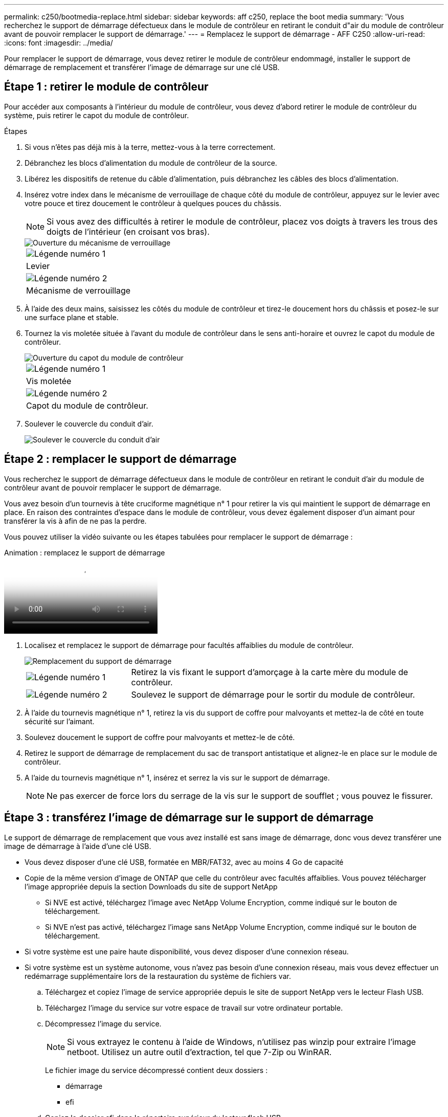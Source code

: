 ---
permalink: c250/bootmedia-replace.html 
sidebar: sidebar 
keywords: aff c250, replace the boot media 
summary: 'Vous recherchez le support de démarrage défectueux dans le module de contrôleur en retirant le conduit d"air du module de contrôleur avant de pouvoir remplacer le support de démarrage.' 
---
= Remplacez le support de démarrage - AFF C250
:allow-uri-read: 
:icons: font
:imagesdir: ../media/


[role="lead"]
Pour remplacer le support de démarrage, vous devez retirer le module de contrôleur endommagé, installer le support de démarrage de remplacement et transférer l'image de démarrage sur une clé USB.



== Étape 1 : retirer le module de contrôleur

Pour accéder aux composants à l'intérieur du module de contrôleur, vous devez d'abord retirer le module de contrôleur du système, puis retirer le capot du module de contrôleur.

.Étapes
. Si vous n'êtes pas déjà mis à la terre, mettez-vous à la terre correctement.
. Débranchez les blocs d'alimentation du module de contrôleur de la source.
. Libérez les dispositifs de retenue du câble d'alimentation, puis débranchez les câbles des blocs d'alimentation.
. Insérez votre index dans le mécanisme de verrouillage de chaque côté du module de contrôleur, appuyez sur le levier avec votre pouce et tirez doucement le contrôleur à quelques pouces du châssis.
+

NOTE: Si vous avez des difficultés à retirer le module de contrôleur, placez vos doigts à travers les trous des doigts de l'intérieur (en croisant vos bras).

+
image::../media/drw_a250_pcm_remove_install.png[Ouverture du mécanisme de verrouillage]

+
|===


 a| 
image:../media/icon_round_1.png["Légende numéro 1"]
 a| 
Levier



 a| 
image:../media/icon_round_2.png["Légende numéro 2"]
 a| 
Mécanisme de verrouillage

|===
. À l'aide des deux mains, saisissez les côtés du module de contrôleur et tirez-le doucement hors du châssis et posez-le sur une surface plane et stable.
. Tournez la vis moletée située à l'avant du module de contrôleur dans le sens anti-horaire et ouvrez le capot du module de contrôleur.
+
image::../media/drw_a250_open_controller_module_cover.png[Ouverture du capot du module de contrôleur]

+
|===


 a| 
image:../media/icon_round_1.png["Légende numéro 1"]
 a| 
Vis moletée



 a| 
image:../media/icon_round_2.png["Légende numéro 2"]
 a| 
Capot du module de contrôleur.

|===
. Soulever le couvercle du conduit d'air.
+
image::../media/drw_a250_remove_airduct_cover.png[Soulever le couvercle du conduit d'air]





== Étape 2 : remplacer le support de démarrage

Vous recherchez le support de démarrage défectueux dans le module de contrôleur en retirant le conduit d'air du module de contrôleur avant de pouvoir remplacer le support de démarrage.

Vous avez besoin d'un tournevis à tête cruciforme magnétique n° 1 pour retirer la vis qui maintient le support de démarrage en place. En raison des contraintes d'espace dans le module de contrôleur, vous devez également disposer d'un aimant pour transférer la vis à afin de ne pas la perdre.

Vous pouvez utiliser la vidéo suivante ou les étapes tabulées pour remplacer le support de démarrage :

.Animation : remplacez le support de démarrage
video::7c2cad51-dd95-4b07-a903-ac5b015c1a6d[panopto]
. Localisez et remplacez le support de démarrage pour facultés affaiblies du module de contrôleur.
+
image::../media/drw_a250_replace_boot_media.png[Remplacement du support de démarrage]

+
[cols="1,3"]
|===


 a| 
image:../media/icon_round_1.png["Légende numéro 1"]
 a| 
Retirez la vis fixant le support d'amorçage à la carte mère du module de contrôleur.



 a| 
image:../media/icon_round_2.png["Légende numéro 2"]
 a| 
Soulevez le support de démarrage pour le sortir du module de contrôleur.

|===
. À l'aide du tournevis magnétique n° 1, retirez la vis du support de coffre pour malvoyants et mettez-la de côté en toute sécurité sur l'aimant.
. Soulevez doucement le support de coffre pour malvoyants et mettez-le de côté.
. Retirez le support de démarrage de remplacement du sac de transport antistatique et alignez-le en place sur le module de contrôleur.
. A l'aide du tournevis magnétique n° 1, insérez et serrez la vis sur le support de démarrage.
+

NOTE: Ne pas exercer de force lors du serrage de la vis sur le support de soufflet ; vous pouvez le fissurer.





== Étape 3 : transférez l'image de démarrage sur le support de démarrage

Le support de démarrage de remplacement que vous avez installé est sans image de démarrage, donc vous devez transférer une image de démarrage à l'aide d'une clé USB.

* Vous devez disposer d'une clé USB, formatée en MBR/FAT32, avec au moins 4 Go de capacité
* Copie de la même version d'image de ONTAP que celle du contrôleur avec facultés affaiblies. Vous pouvez télécharger l'image appropriée depuis la section Downloads du site de support NetApp
+
** Si NVE est activé, téléchargez l'image avec NetApp Volume Encryption, comme indiqué sur le bouton de téléchargement.
** Si NVE n'est pas activé, téléchargez l'image sans NetApp Volume Encryption, comme indiqué sur le bouton de téléchargement.


* Si votre système est une paire haute disponibilité, vous devez disposer d'une connexion réseau.
* Si votre système est un système autonome, vous n'avez pas besoin d'une connexion réseau, mais vous devez effectuer un redémarrage supplémentaire lors de la restauration du système de fichiers var.
+
.. Téléchargez et copiez l'image de service appropriée depuis le site de support NetApp vers le lecteur Flash USB.
.. Téléchargez l'image du service sur votre espace de travail sur votre ordinateur portable.
.. Décompressez l'image du service.
+

NOTE: Si vous extrayez le contenu à l'aide de Windows, n'utilisez pas winzip pour extraire l'image netboot. Utilisez un autre outil d'extraction, tel que 7-Zip ou WinRAR.

+
Le fichier image du service décompressé contient deux dossiers :

+
*** démarrage
*** efi


.. Copiez le dossier efi dans le répertoire supérieur du lecteur flash USB.
+
Le lecteur flash USB doit avoir le dossier efi et la même version BIOS (Service image) de ce que le contrôleur douteux est en cours d'exécution.

.. Retirez la clé USB de votre ordinateur portable.
.. Si ce n'est déjà fait, installez le conduit d'air.
+
image::../media/drw_a250_install_airduct_cover.png[Installation du conduit d'air]

.. Fermez le capot du module de contrôleur et serrez la vis à molette.
+
image::../media/drw_a250_close_controller_module_cover.png[Fermeture du capot du module de contrôleur]

+
[cols="1,3"]
|===


 a| 
image:../media/icon_round_1.png["Légende numéro 1"]
 a| 
Capot du module de contrôleur



 a| 
image:../media/icon_round_2.png["Légende numéro 2"]
 a| 
Vis moletée

|===
.. Alignez l'extrémité du module de contrôleur avec l'ouverture du châssis, puis poussez doucement le module de contrôleur à mi-course dans le système.
.. Branchez le câble d'alimentation dans le bloc d'alimentation et réinstallez le dispositif de retenue du câble d'alimentation.
.. Insérez la clé USB dans le logement USB du module de contrôleur.
+
Assurez-vous d'installer le lecteur flash USB dans le logement étiqueté pour périphériques USB et non dans le port de console USB.

.. Poussez entièrement le module de contrôleur dans le châssis :
.. Placez vos doigts à travers les trous des doigts depuis l'intérieur du mécanisme de verrouillage.
.. Enfoncez vos pouces sur les pattes orange situées sur le mécanisme de verrouillage et poussez doucement le module de commande au-dessus de la butée.
.. Libérez vos pouces de la partie supérieure des mécanismes de verrouillage et continuez à pousser jusqu'à ce que les mécanismes de verrouillage s'enclenchent.
+
Le module de contrôleur commence à démarrer dès qu'il est complètement inséré dans le châssis. Soyez prêt à interrompre le processus de démarrage.

+
Le module de contrôleur doit être complètement inséré et aligné avec les bords du châssis.

.. Interrompez le processus de démarrage pour qu'il s'arrête à l'invite DU CHARGEUR en appuyant sur Ctrl-C lorsque vous voyez démarrer L'AUTOBOOT, appuyez sur Ctrl-C pour annuler
+
Si ce message ne s'affiche pas, appuyez sur Ctrl-C, sélectionnez l'option pour démarrer en mode maintenance, puis arrêtez le contrôleur pour démarrer LE CHARGEUR.

.. Pour les systèmes équipés d'un contrôleur dans le châssis, reconnectez les blocs d'alimentation et mettez les blocs d'alimentation sous tension.
+
Le système commence à démarrer et s'arrête à l'invite DU CHARGEUR.

.. Définissez le type de connexion réseau à l'invite DU CHARGEUR :
+
*** Si vous configurez DHCP : `ifconfig e0a -auto`
+

NOTE: Le port cible que vous configurez est le port cible que vous utilisez pour communiquer avec le contrôleur douteux à partir du contrôleur en bon état pendant la restauration du système de fichiers var avec une connexion réseau. Vous pouvez également utiliser le port e0M dans cette commande.

*** Si vous configurez des connexions manuelles : `ifconfig e0a -addr=filer_addr -mask=netmask -gw=gateway-dns=dns_addr-domain=dns_domain`
+
**** `filer_addr` Est l'adresse IP du système de stockage.
**** `netmask` Est le masque de réseau du réseau de gestion connecté au partenaire HA.
**** `gateway` est la passerelle du réseau.
**** `dns_addr` Est l'adresse IP d'un serveur de noms sur votre réseau.
**** `dns_domain` Est le nom de domaine DNS (Domain Name System).
+
Si vous utilisez ce paramètre facultatif, vous n'avez pas besoin d'un nom de domaine complet dans l'URL du serveur netboot. Vous avez uniquement besoin du nom d'hôte du serveur.







+

NOTE: D'autres paramètres peuvent être nécessaires pour votre interface. Vous pouvez entrer `help ifconfig` à l'invite du micrologiciel pour plus de détails.


